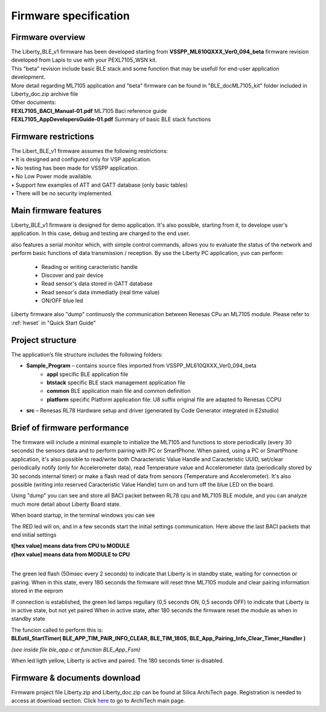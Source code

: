 .. index:: PrjFiles

Firmware specification
**********************

Firmware overview
-----------------

| The Liberty_BLE_v1 firmware has been developed starting from **VSSPP_ML610QXXX_Ver0_094_beta** firmware revision developed from Lapis to use with your PEXL7105_WSN kit.
| This "beta" revision include basic BLE stack and some function that may be usefull for end-user application development.
| More detail regarding ML7105 application and "beta" firmware can be found in "BLE_doc\ML7105_kit" folder included in Liberty_doc.zip archive file

.. image:: _images/kit_doc.jpg

| Other documents:
| **FEXL7105_BACI_Manual-01.pdf** ML7105 Baci reference guide 
| **FEXL7105_AppDevelopersGuide-01.pdf** Summary of basic BLE stack functions


Firmware restrictions
---------------------

| The Libert_BLE_v1 firmware assumes the following restrictions:
| • It is designed and configured only for VSP application.
| • No testing has been made for VSSPP application.
| • No Low Power mode available.
| • Support few examples of ATT and GATT database (only basic tables)
| • There will be no security implemented.

Main firmware features
----------------------

Liberty_BLE_v1 firmware is designed for demo application. It's also possible, starting from it, to develope user's application. In this case, debug and testing are charged to the end user. 

also features a serial monitor which, with simple control commands, allows you to evaluate the status of the network and perform basic functions of data transmission / reception.
By use the Liberty PC application, yuo can perform:

 - Reading or writing caracteristic handle
 - Discover and pair device
 - Read sensor's data stored in GATT database
 - Read sensor's data immediatly (real time value)
 - ON/OFF blue led

Liberty firmware also "dump" continuosly the communication between Renesas CPu an ML7105 module. Please refer to :ref:`hwset` in "Quick Start Guide"

Project structure
-----------------

.. image:: _images/Prj_struct.jpg

The application’s file structure includes the following folders:

• **Sample_Program** – contains source files imported from VSSPP_ML610QXXX_Ver0_094_beta
	• **appl** specific BLE application file 
	• **btstack** specific BLE stack management application file 
	• **common** BLE application main file and common definition
	• **platform** specific Platform application file: U8 suffix original file are adapted fo Renesas CCPU
	
• **src** – Renesas RL78 Hardware setup and driver (generated by Code Generator integrated in E2studio)


Brief of firmware performance
-----------------------------

The firmware will include a minimal example to initialize the ML7105 and functions to store periodically (every 30 seconds) the sensors data and to perform pairing with PC or SmartPhone. When paired, using a PC or SmartPhone application, it's also possible to read/write both Characteristic Value Handle and Caracteristic UUID, set/clear periodically notify (only for Accelerometer data), read Temperature value and Accelerometer data (periodically stored by 30 seconds internal timer) or make a flash read of data from sensors (Temperature and Accelerometer). It's also possible (writing into reserved Caracteristic Value Handle) turn on and turn off the blue LED on the board.

Using "dump" you can see and store all BACI packet between RL78 cpu and ML7105 BLE module, and you can analyze much more detail about Liberty Board state.

When board startup, in the terminal windows you can see

.. image:: _images/Dump1.jpg

The RED led will on, and in a few seconds start the initial settings communication.
Here above the last BACI packets that end initial settings

.. image:: _images/Dump2.jpg

| **t[hex value] means data from CPU to MODULE**
| **r[hex value] means data from MODULE to CPU**
| 

The green led flash (50msec every 2 seconds) to indicate that Liberty is in standby state, waiting for connection or pairing.
When in this state, every 180 seconds the firmware will reset thne ML7105 module and clear pairing information stored in the eeprom

If connection is established, the green led lamps regullary (0,5 seconds ON, 0,5 seconds OFF) to indicate that Liberty is in active state, but not yet paired
When in active state, after 180 seconds the firmware reset the module as when in standby state

| The funcion called to perform this is: 
| **BLEutil_StartTimer( BLE_APP_TIM_PAIR_INFO_CLEAR, BLE_TIM_180S, BLE_App_Pairing_Info_Clear_Timer_Handler )**

*(see inside file ble_app.c at function BLE_App_Fsm)*

When led ligth yellow, Liberty is active and paired. The 180 seconds timer is disabled.

	
Firmware & documents download
-----------------------------

Firmware project file Liberty.zip and Liberty_doc.zip can be found at Silica ArchiTech page. Registration is needed to access at download section.
Click `here <http://www.silica.com/architech.html>`_ to go to ArchiTech main page.





